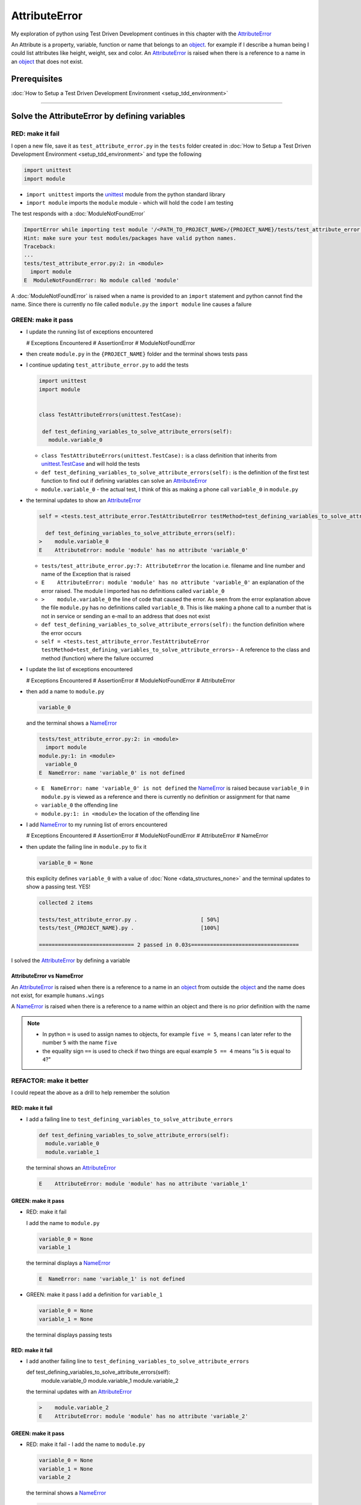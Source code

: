 
AttributeError
==============

My exploration of python using Test Driven Development continues in this chapter with the `AttributeError <https://docs.python.org/3/library/exceptions.html?highlight=exceptions#AttributeError>`_

An Attribute is a property, variable, function or name that belongs to an `object <https://docs.python.org/3/glossary.html#term-object>`_. for example if I describe a human being I could list attributes like height, weight, sex and color.
An `AttributeError <https://docs.python.org/3/library/exceptions.html?highlight=exceptions#AttributeError>`_ is raised when there is a reference to a name in an `object <https://docs.python.org/3/glossary.html#term-object>`_ that does not exist.


Prerequisites
-------------


:doc:`How to Setup a Test Driven Development Environment <setup_tdd_environment>`


----

Solve the AttributeError by defining variables
----------------------------------------------

RED: make it fail
^^^^^^^^^^^^^^^^^

I open a new file, save it as ``test_attribute_error.py`` in the ``tests`` folder created in :doc:`How to Setup a Test Driven Development Environment <setup_tdd_environment>` and type the following

.. code-block:: python

  import unittest
  import module

* ``import unittest`` imports the `unittest <https://docs.python.org/3/library/unittest.html>`_ module from the python standard library
* ``import module`` imports the ``module`` module - which will hold the code I am testing

The test responds with a :doc:`ModuleNotFoundError`

.. code-block:: python

  ImportError while importing test module '/<PATH_TO_PROJECT_NAME>/{PROJECT_NAME}/tests/test_attribute_error.py'.
  Hint: make sure your test modules/packages have valid python names.
  Traceback:
  ...
  tests/test_attribute_error.py:2: in <module>
    import module
  E  ModuleNotFoundError: No module called 'module'

A :doc:`ModuleNotFoundError` is raised when a name is provided to an ``import`` statement and python cannot find the name. Since there is currently no file called ``module.py`` the ``import module`` line causes a failure

GREEN: make it pass
^^^^^^^^^^^^^^^^^^^

* I update the running list of exceptions encountered

  .. code-block:: python

  # Exceptions Encountered
  # AssertionError
  # ModuleNotFoundError

* then create ``module.py`` in the ``{PROJECT_NAME}`` folder and the terminal shows tests pass

* I continue updating ``test_attribute_error.py`` to add the tests

  .. code-block:: python

   import unittest
   import module


   class TestAttributeErrors(unittest.TestCase):

    def test_defining_variables_to_solve_attribute_errors(self):
      module.variable_0

  - ``class TestAttributeErrors(unittest.TestCase):`` is a class definition that inherits from `unittest.TestCase <https://docs.python.org/3/library/unittest.html?highlight=unittest#unittest.TestCase>`_ and will hold the tests
  - ``def test_defining_variables_to_solve_attribute_errors(self):`` is the definition of the first test function to find out if defining variables can solve an `AttributeError <https://docs.python.org/3/library/exceptions.html?highlight=exceptions#AttributeError>`_
  - ``module.variable_0`` - the actual test, I think of this as making a phone call ``variable_0`` in ``module.py``

* the terminal updates to show an `AttributeError <https://docs.python.org/3/library/exceptions.html?highlight=exceptions#AttributeError>`_

  .. code-block:: python

    self = <tests.test_attribute_error.TestAttributeError testMethod=test_defining_variables_to_solve_attribute_errors>

      def test_defining_variables_to_solve_attribute_errors(self):
    >    module.variable_0
    E    AttributeError: module 'module' has no attribute 'variable_0'


  - ``tests/test_attribute_error.py:7: AttributeError`` the location i.e. filename and line number and name of the Exception that is raised
  - ``E    AttributeError: module 'module' has no attribute 'variable_0'`` an explanation of the error raised. The module I imported has no definitions called ``variable_0``
  - ``>    module.variable_0`` the line of code that caused the error. As seen from the error explanation above the file ``module.py`` has no definitions called ``variable_0``. This is like making a phone call to a number that is not in service or sending an e-mail to an address that does not exist
  - ``def test_defining_variables_to_solve_attribute_errors(self):`` the function definition where the error occurs
  - ``self = <tests.test_attribute_error.TestAttributeError testMethod=test_defining_variables_to_solve_attribute_errors>`` - A reference to the class and method (function) where the failure occurred

* I update the list of exceptions encountered

  .. code-block:: python

  # Exceptions Encountered
  # AssertionError
  # ModuleNotFoundError
  # AttributeError

* then add a name to ``module.py``

  .. code-block:: python

   variable_0

  and the terminal shows a `NameError <https://docs.python.org/3/library/exceptions.html?highlight=exceptions#NameError>`_

  .. code-block::

    tests/test_attribute_error.py:2: in <module>
      import module
    module.py:1: in <module>
      variable_0
    E  NameError: name 'variable_0' is not defined

  - ``E  NameError: name 'variable_0' is not defined`` the `NameError <https://docs.python.org/3/library/exceptions.html?highlight=exceptions#NameError>`_ is raised because ``variable_0`` in ``module.py`` is viewed as a reference and there is currently no definition or assignment for that name
  - ``variable_0`` the offending line
  - ``module.py:1: in <module>`` the location of the offending line

* I add `NameError <https://docs.python.org/3/library/exceptions.html?highlight=exceptions#NameError>`_ to my running list of errors encountered

  .. code-block::

  # Exceptions Encountered
  # AssertionError
  # ModuleNotFoundError
  # AttributeError
  # NameError

* then update the failing line in ``module.py`` to fix it

  .. code-block:: python

   variable_0 = None

  this explicity defines ``variable_0`` with a value of :doc:`None <data_structures_none>` and the terminal updates to show a passing test. YES!

  .. code-block:: python

   collected 2 items

   tests/test_attribute_error.py .                    [ 50%]
   tests/test_{PROJECT_NAME}.py .                     [100%]

   ============================== 2 passed in 0.03s==================================

I solved the `AttributeError <https://docs.python.org/3/library/exceptions.html?highlight=exceptions#AttributeError>`_ by defining a variable

AttributeError vs NameError
~~~~~~~~~~~~~~~~~~~~~~~~~~~

An `AttributeError <https://docs.python.org/3/library/exceptions.html?highlight=exceptions#AttributeError>`_ is raised when there is a reference to a name in an `object <https://docs.python.org/3/glossary.html#term-object>`_ from outside the `object <https://docs.python.org/3/glossary.html#term-object>`_ and the name does not exist, for example ``humans.wings``

A `NameError <https://docs.python.org/3/library/exceptions.html?highlight=exceptions#NameError>`_ is raised when there is a reference to a name within an object and there is no prior definition with the name

.. NOTE::

  - In python ``=`` is used to assign names to objects, for example ``five = 5``, means I can later refer to the number ``5`` with the name ``five``
  - the equality sign ``==`` is used to check if two things are equal  example  ``5 == 4`` means "is ``5`` is equal to ``4``?"


REFACTOR: make it better
^^^^^^^^^^^^^^^^^^^^^^^^

I could repeat the above as a drill to help remember the solution

RED: make it fail
~~~~~~~~~~~~~~~~~


* I add a failing line to ``test_defining_variables_to_solve_attribute_errors``

  .. code-block:: python

   def test_defining_variables_to_solve_attribute_errors(self):
     module.variable_0
     module.variable_1

  the terminal shows an `AttributeError <https://docs.python.org/3/library/exceptions.html?highlight=exceptions#AttributeError>`_

  .. code-block:: python

   E    AttributeError: module 'module' has no attribute 'variable_1'

GREEN: make it pass
~~~~~~~~~~~~~~~~~~~

* RED: make it fail

  I add the name to ``module.py``

  .. code-block:: python

   variable_0 = None
   variable_1

  the terminal displays a `NameError <https://docs.python.org/3/library/exceptions.html?highlight=exceptions#NameError>`_

  .. code-block:: python

   E  NameError: name 'variable_1' is not defined

* GREEN: make it pass
  I add a definition for ``variable_1``

  .. code-block:: python

   variable_0 = None
   variable_1 = None

  the terminal displays passing tests

RED: make it fail
~~~~~~~~~~~~~~~~~


* I add another failing line to ``test_defining_variables_to_solve_attribute_errors``

  .. code-block:: python

  def test_defining_variables_to_solve_attribute_errors(self):
    module.variable_0
    module.variable_1
    module.variable_2

  the terminal updates with an `AttributeError <https://docs.python.org/3/library/exceptions.html?highlight=exceptions#AttributeError>`_

  .. code-block:: python

   >    module.variable_2
   E    AttributeError: module 'module' has no attribute 'variable_2'

GREEN: make it pass
~~~~~~~~~~~~~~~~~~~


* RED: make it fail - I add the name to ``module.py``

  .. code-block:: python

   variable_0 = None
   variable_1 = None
   variable_2

  the terminal shows a `NameError <https://docs.python.org/3/library/exceptions.html?highlight=exceptions#NameError>`_

  .. code-block:: python

   E  NameError: name 'variable_2' is not defined

* GREEN: make it pass - I define ``variable_2`` in ``module.py``

  .. code-block:: python

   variable_0 = None
   variable_1 = None
   variable_2 = None

  The tests pass

RED: make it fail
~~~~~~~~~~~~~~~~~


* I add another failing line to ``test_defining_variables_to_solve_attribute_errors``

  .. code-block:: python

   def test_defining_variables_to_solve_attribute_errors(self):
     module.variable_0
     module.variable_1
     module.variable_2
     module.variable_3

  the terminal shows an `AttributeError <https://docs.python.org/3/library/exceptions.html?highlight=exceptions#AttributeError>`_

  .. code-block:: python

   E    AttributeError: module 'module' has no attribute 'variable_3'

GREEN: make it pass
~~~~~~~~~~~~~~~~~~~


* RED: make it fail

  I add the name

  .. code-block:: python

   variable_0 = None
   variable_1 = None
   variable_2 = None
   variable_3

  the terminal displays a `NameError <https://docs.python.org/3/library/exceptions.html?highlight=exceptions#NameError>`_

  .. code-block:: python

   E  NameError: name 'variable_3' is not defined

* GREEN: make it pass

  I define the name

  .. code-block:: python

   variable_0 = None
   variable_1 = None
   variable_2 = None
   variable_3 = None

I have a pattern for the drill. When I test an attribute in a module, I get


* an `AttributeError <https://docs.python.org/3/library/exceptions.html?highlight=exceptions#AttributeError>`_ when the attribute does not exist
* a `NameError <https://docs.python.org/3/library/exceptions.html?highlight=exceptions#NameError>`_ when I add the name to the module
* a passing test when I define the name as a variable

If you are feeling adventurous you can add more tests to ``test_defining_variables_to_solve_attribute_errors`` until you get to ``module.variable_99)``

.. code-block:: python

  def test_defining_variables_to_solve_attribute_errors(self):
    module.variable_0
    module.variable_1
    module.variable_2
    module.variable_3
    ...
    module.variable_99

Repeat the pattern until all tests pass.

If you are typing along *WELL DONE!* You now know


* How to solve a :doc:`ModuleNotFoundError`
* How to solve a `NameError <https://docs.python.org/3/library/exceptions.html?highlight=exceptions#NameError>`_ using variables
* How to solve an `AttributeError <https://docs.python.org/3/library/exceptions.html?highlight=exceptions#AttributeError>`_ by defining variables

----


Solve the AttributeError by defining functions
----------------------------------------------

RED: make it fail
^^^^^^^^^^^^^^^^^

I update the ``TestAttributeError`` class in ``tests/test_attribute_error.py`` with a new test

.. code-block:: python

  def test_defining_functions_to_solve_attribute_errors(self):
    module.function_0()

the terminal responds with an `AttributeError <https://docs.python.org/3/library/exceptions.html?highlight=exceptions#AttributeError>`_ as expected

.. code-block:: python

  E    AttributeError: module 'module' has no attribute 'function_0'

GREEN: make it pass
^^^^^^^^^^^^^^^^^^^


* I try the solution I know for solving `AttributeError <https://docs.python.org/3/library/exceptions.html?highlight=exceptions#AttributeError>`_ with variables and update ``module.py``

  .. code-block:: python

   function_0 = None

  I see a :doc:`TypeError` in the terminal

  .. code-block:: python

   E    TypeError: 'NoneType' object is not callable

* this is new so I update the list of exceptions encountered

  .. code-block:: python

   # Exceptions Encountered
   # AssertionError
   # ModuleNotFoundError
   # AttributeError
   # NameError
   # TypeError

* a :doc:`TypeError` is raised in this case because I called an object that was not `callable <https://docs.python.org/3/glossary.html#term-callable>`_.

  A `callable <https://docs.python.org/3/glossary.html#term-callable>`_ object is an object that may be able to handle inputs. I can make an `object <https://docs.python.org/3/glossary.html#term-object>`_ `callable <https://docs.python.org/3/glossary.html#term-callable>`_ by defining it as a :doc:`class <classes>` or a :doc:`function <functions>`

  Parentheses are used at the end of the name of an object when calling it, for example  ``module.function_0()`` will call ``function_0`` from ``module.py``

* What if I change ``function_0`` in ``module.py`` to a function by modifying its definition using the `def <https://docs.python.org/3/reference/lexical_analysis.html#keywords>`_ keyword?

  .. code-block:: python

  def function_0():
    return None

  the terminal updates to show tests pass


REFACTOR: make it better
^^^^^^^^^^^^^^^^^^^^^^^^


* Time to make a drill. You can update ``test_defining_functions_to_solve_attribute_errors`` in the ``TestAttributeError`` class in\ ``tests/test_attribute_error.py`` to include calls to functions in ``module.py`` until you have one for ``module.function_99()``

  .. code-block:: python

   def test_defining_functions_to_solve_attribute_errors(self):
     module.function_0()
     module.function_1()
     module.function_2()
     module.function_3()
     ...
     module.function_99()

  the terminal updates to show an `AttributeError <https://docs.python.org/3/library/exceptions.html?highlight=exceptions#AttributeError>`_

  .. code-block:: python

   E    AttributeError: module 'module' has no attribute 'function_1'

  update ``module.py`` with the solution until all tests pass

*YOU DID IT AGAIN!* You now know


* How to solve a :doc:`ModuleNotFoundError`
* How to solve a `NameError <https://docs.python.org/3/library/exceptions.html?highlight=exceptions#NameError>`_
* How to solve a :doc:`TypeError` by defining a callable
* How to solve an `AttributeError <https://docs.python.org/3/library/exceptions.html?highlight=exceptions#AttributeError>`_ by defining variables
* How to solve an `AttributeError <https://docs.python.org/3/library/exceptions.html?highlight=exceptions#AttributeError>`_ by defining :doc:`functions`


----


Solve the AttributeError by defining classes
--------------------------------------------

A :doc:`class <classes>` is a blueprint that represents an `object <https://docs.python.org/3/glossary.html#term-object>`_. I think of it is a collection of :doc:`methods (functions) <functions>` and attributes

- attributes are names which represent a value
- :doc:`methods <functions>` are :doc:`functions` that may be able to accept inputs and return a value, they are `callable <https://docs.python.org/3/glossary.html#term-callable>`_

For example I could define a ``Human`` class with attributes like eye color, date of birth, height and weight, and :doc:`methods <functions>` like age which returns a value based on the current year and date of birth attribute.

RED: make it fail
^^^^^^^^^^^^^^^^^


* I add a test function to the ``TestAttributeError`` class in ``tests/test_attribute_error.py``

  .. code-block:: python

    def test_defining_classes_to_solve_attribute_errors(self):
      module.Class0()

  the terminal shows

  .. code-block:: python

   E    AttributeError: module 'module' has no attribute 'Class0'


GREEN: make it pass
^^^^^^^^^^^^^^^^^^^


* I update ``module.py``

  .. code-block:: python

   Class0 = None

  and the terminal updates to show a :doc:`TypeError`

  .. code-block:: python

   E    TypeError: 'NoneType' object is not callable

  I had a similar issue earlier, what if I make ``Class0`` `callable <https://docs.python.org/3/glossary.html#term-callable>`_ by changing the variable to a function using the `def <https://docs.python.org/3/reference/lexical_analysis.html#keywords>`_ keyword in ``module.py``

  .. code-block:: python

   def Class():
     return None

  The tests pass! Something is odd here, what is the difference between :doc:`classes` and :doc:`functions`? Why am I writing a different set of tests for :doc:`classes` if the solutions are the same for :doc:`functions`?

  For now, I will move on with these questions unanswered until they become obvious to me

REFACTOR: make it better
^^^^^^^^^^^^^^^^^^^^^^^^


* This could also be a drill, add lines to ``test_defining_classes_to_solve_attribute_errors`` in the ``TestAttributeError`` class in ``tests/test_attribute_error.py`` until you have one for ``module.Class99()``

  .. code-block:: python

   def test_defining_classes_to_solve_attribute_errors(self):
     module.Class0()
     module.Class1()
     module.Class2()
     module.Class3()
     ...
     module.Class99()

  the terminal updates to show an `AttributeError <https://docs.python.org/3/library/exceptions.html?highlight=exceptions#AttributeError>`_

  .. code-block:: python

   E    AttributeError: module 'module' has no attribute 'Class1'

  update ``module.py`` with each solution until all tests pass

*WELL DONE!* You now know

* How to solve a :doc:`ModuleNotFoundError`
* How to solve a `NameError <https://docs.python.org/3/library/exceptions.html?highlight=exceptions#NameError>`_
* How to solve a :doc:`TypeError` by defining a callable
* How to solve an `AttributeError <https://docs.python.org/3/library/exceptions.html?highlight=exceptions#AttributeError>`_ by defining variables
* How to solve an `AttributeError <https://docs.python.org/3/library/exceptions.html?highlight=exceptions#AttributeError>`_ by defining :doc:`functions`
* How to solve an `AttributeError <https://docs.python.org/3/library/exceptions.html?highlight=exceptions#AttributeError>`_ by defining :doc:`classes`? do I know how to define :doc:`classes` if I define them the same way I do :doc:`functions`? This is currently uncertain

----


Solve the AttributeError by defining class attributes
-----------------------------------------------------

RED: make it fail
^^^^^^^^^^^^^^^^^


* I add a new test to the ``TestAttributeError`` class in ``test_attribute_error.py``

  .. code-block:: python

    def test_defining_attributes_in_classes_to_solve_attribute_errors(self):
      module.Class.attribute_0

  the terminal updates to show an `AttributeError <https://docs.python.org/3/library/exceptions.html?highlight=exceptions#AttributeError>`_

  .. code-block:: python

    >    module.Class.attribute_0
    E    AttributeError: module 'module' has no attribute 'Class'

GREEN: make it pass
^^^^^^^^^^^^^^^^^^^


* I update ``module.py`` with a variable

  .. code-block:: python

    Class = None

  and the terminal still displays an `AttributeError <https://docs.python.org/3/library/exceptions.html?highlight=exceptions#AttributeError>`_ but with a different message

  .. code-block:: python

   E    AttributeError: 'NoneType' object has no attribute 'attribute_0'

  when I change the variable to a function

  .. code-block:: python

   def Class():
     return None

  the terminal updates to show an an `AttributeError <https://docs.python.org/3/library/exceptions.html?highlight=exceptions#AttributeError>`_ but with a slightly different message

  .. code-block:: python

   E    AttributeError: 'function' object has no attribute 'attribute_0'

* I wonder if it is possible to define an attribute in a function and access it from outside. I update ``module.py``

  .. code-block:: python

   def Class():
     attribute_0 = None
     return None

  the terminal still shows the same error, my guess was wrong

* what if I use the `class <https://docs.python.org/3/reference/lexical_analysis.html#keywords>`_ keyword to define ``Class`` instead of `def <https://docs.python.org/3/reference/lexical_analysis.html#keywords>`_?

  .. code-block:: python

   class Class():
     attribute_0 = None
     return None

  the terminal now shows a `SyntaxError <https://docs.python.org/3/library/exceptions.html?highlight=exceptions#SyntaxError>`_

  .. code-block:: python

   E    return None
   E    ^^^^^^^^^^^
   E  SyntaxError: 'return' outside function

  the error is caused by the ``return`` statement being outside a :doc:`function <functions>`


* I add `SyntaxError <https://docs.python.org/3/library/exceptions.html?highlight=exceptions#SyntaxError>`_ to the running list of exceptions

  .. code-block:: python

  # Exceptions Encountered
  # AssertionError
  # ModuleNotFoundError
  # AttributeError
  # NameError
  # TypeError
  # SyntaxError

* then remove the return statement

  .. code-block:: python

   class Class():
     attribute_0 = None

  and the test passes. Eureka!

REFACTOR: make it better
^^^^^^^^^^^^^^^^^^^^^^^^


* The current solution for ``test_defining_classes_to_solve_attribute_errors`` was done by defining functions but the test name contains ``definining_classes``, time to go back and update ``module.py`` using the `class <https://docs.python.org/3/reference/lexical_analysis.html#keywords>`_ keyword instead of `def <https://docs.python.org/3/reference/lexical_analysis.html#keywords>`_

  .. code-block:: python

   class Class0():
     pass
   ...
   class Class99():
     pass

  `pass <https://docs.python.org/3/reference/lexical_analysis.html#keywords>`_ is a keyword used as a placeholder

* I now know how to properly define a :doc:`class <classes>` with an attribute. You can make a drill to practice by adding more lines to ``test_defining_attributes_in_classes_to_solve_attribute_errors`` until you have a total of 100 lines

  .. code-block:: python

   def test_defining_attributes_in_classes_to_solve_attribute_errors(self):
     module.Class.attribute_0
     module.Class.attribute_1
     module.Class.attribute_2
     module.Class.attribute_3
     ...
     module.Class.attribute_99

  the terminal updates to show

  .. code-block:: python

   E    AttributeError: type object 'Class' has no attribute 'attribute_1'

  update ``module.py`` with the solutions until all tests pass

*WELL DONE!* You now know You now know


* How to solve a :doc:`ModuleNotFoundError`
* How to solve a `NameError <https://docs.python.org/3/library/exceptions.html?highlight=exceptions#NameError>`_
* How to solve a :doc:`TypeError` by defining a callable
* How to solve an `AttributeError <https://docs.python.org/3/library/exceptions.html?highlight=exceptions#AttributeError>`_ by defining variables
* How to solve an `AttributeError <https://docs.python.org/3/library/exceptions.html?highlight=exceptions#AttributeError>`_ by defining :doc:`functions`
* How to solve an `AttributeError <https://docs.python.org/3/library/exceptions.html?highlight=exceptions#AttributeError>`_ by defining :doc:`classes`
* How to solve an `AttributeError <https://docs.python.org/3/library/exceptions.html?highlight=exceptions#AttributeError>`_ by defining attributes (variables) in :doc:`classes`


----


Solve the AttributeError by defining class methods
--------------------------------------------------

RED: make it fail
^^^^^^^^^^^^^^^^^


* I add a new test to the ``TestAttributeError`` class in ``test_attribute_error.py``

  .. code-block:: python

   def test_defining_functions_in_classes_to_solve_attribute_errors(self):
     module.Class.method_0()

  the terminal updates to show an `AttributeError <https://docs.python.org/3/library/exceptions.html?highlight=exceptions#AttributeError>`_

  .. code-block:: python

   >    module.Class.method_0()
   E    AttributeError: type object 'Class' has no attribute 'method_0'

GREEN: make it pass
^^^^^^^^^^^^^^^^^^^


* I update ``Class`` in ``module.py``

  .. code-block:: python

   class Class():
     ...
     method_0 = None

  and the terminal shows a :doc:`TypeError`

  .. code-block:: python

   >    module.Class.method_0()
   E    TypeError: 'NoneType' object is not callable

* then I change ``method_0`` from an attribute to a :doc:`method <functions>` using the `def <https://docs.python.org/3/reference/lexical_analysis.html#keywords>`_ keyword to make it callable

  .. code-block:: python

   class Class():
     ...
     def method_0():
       return None

  and all tests pass. Fantastic!

REFACTOR: make it better
^^^^^^^^^^^^^^^^^^^^^^^^

You know the "drill", update ``test_defining_functions_in_classes_to_solve_attribute_errors`` in ``TestAttributeError`` in ``test_attribute_error.py`` with more lines until there are 100 tests ending with one for ``module.Class.method_99()``

.. code-block:: python

  def test_defining_functions_in_classes_to_solve_attribute_errors(self):
    module.Class.method_0()
    module.Class.method_1()
    module.Class.method_2()
    module.Class.method_3()
    ...
    module.Class.method_99()

repeat the solution until all tests pass

*CONGRATULATIONS!* You now know


* How to solve a :doc:`ModuleNotFoundError`
* How to solve a `NameError <https://docs.python.org/3/library/exceptions.html?highlight=exceptions#NameError>`_
* How to solve a :doc:`TypeError` by defining a callable
* How to solve an `AttributeError <https://docs.python.org/3/library/exceptions.html?highlight=exceptions#AttributeError>`_ by defining variables
* How to solve an `AttributeError <https://docs.python.org/3/library/exceptions.html?highlight=exceptions#AttributeError>`_ by defining :doc:`functions`
* How to solve an `AttributeError <https://docs.python.org/3/library/exceptions.html?highlight=exceptions#AttributeError>`_ by defining :doc:`classes`
* How to solve an `AttributeError <https://docs.python.org/3/library/exceptions.html?highlight=exceptions#AttributeError>`_ by defining attributes (variables) in :doc:`classes`
* How to solve an `AttributeError <https://docs.python.org/3/library/exceptions.html?highlight=exceptions#AttributeError>`_ by defining :doc:`methods (functions) <functions>` in :doc:`classes`

:doc:`classes` vs :doc:`functions` in python
--------------------------------------------

* I can access attributes (variables) or methods of a class from outside the class
* I cannot access variables or functions defined in a function from outside the function
* keywords used to define them - `class <https://docs.python.org/3/reference/lexical_analysis.html#keywords>`_ vs `def <https://docs.python.org/3/reference/lexical_analysis.html#keywords>`_
* naming conventions - ``CamelCase`` vs ``snake_case``
